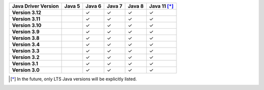 .. list-table::
   :header-rows: 1
   :stub-columns: 1
   :class: compatibility-large

   * - Java Driver Version
     - Java 5
     - Java 6
     - Java 7
     - Java 8
     - Java 11 [*]_

   * - Version 3.12
     -
     - ✓
     - ✓
     - ✓
     - ✓

   * - Version 3.11
     -
     - ✓
     - ✓
     - ✓
     - ✓

   * - Version 3.10
     -
     - ✓
     - ✓
     - ✓
     - ✓

   * - Version 3.9
     -
     - ✓
     - ✓
     - ✓
     - ✓

   * - Version 3.8
     -
     - ✓
     - ✓
     - ✓
     - ✓

   * - Version 3.4
     -
     - ✓
     - ✓
     - ✓
     - ✓

   * - Version 3.3
     -
     - ✓
     - ✓
     - ✓
     - ✓

   * - Version 3.2
     -
     - ✓
     - ✓
     - ✓
     - ✓

   * - Version 3.1
     -
     - ✓
     - ✓
     - ✓
     - ✓

   * - Version 3.0
     -
     - ✓
     - ✓
     - ✓
     - ✓

.. [*] In the future, only LTS Java versions will be explicitly listed.
